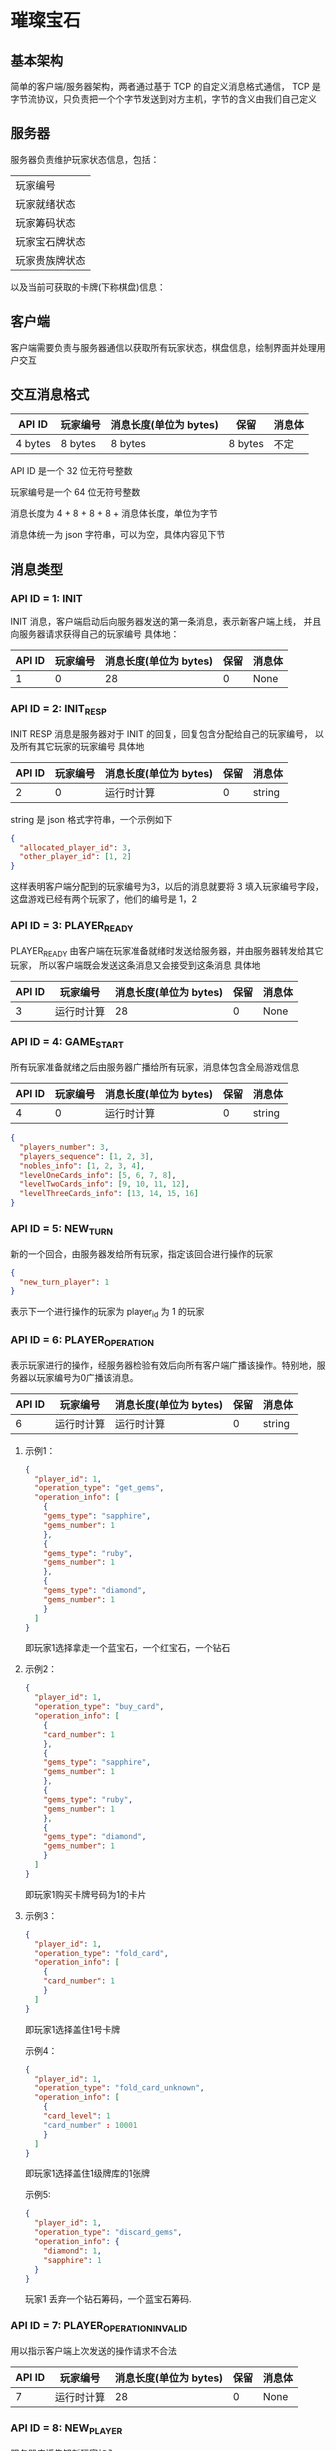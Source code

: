 * 璀璨宝石

** 基本架构
简单的客户端/服务器架构，两者通过基于 TCP 的自定义消息格式通信，
TCP 是字节流协议，只负责把一个个字节发送到对方主机，字节的含义由我们自己定义

** 服务器
服务器负责维护玩家状态信息，包括：
| 玩家编号       |
| 玩家就绪状态   |
| 玩家筹码状态   |
| 玩家宝石牌状态 |
| 玩家贵族牌状态 |
以及当前可获取的卡牌(下称棋盘)信息：

** 客户端
客户端需要负责与服务器通信以获取所有玩家状态，棋盘信息，绘制界面并处理用户交互

** 交互消息格式
| API ID  | 玩家编号 | 消息长度(单位为 bytes) | 保留    | 消息体 |
|---------+----------+------------------------+---------+--------|
| 4 bytes | 8 bytes  | 8 bytes                | 8 bytes | 不定   |

API ID 是一个 32 位无符号整数

玩家编号是一个 64 位无符号整数

消息长度为 4 + 8 + 8 + 8 + 消息体长度，单位为字节

消息体统一为 json 字符串，可以为空，具体内容见下节

** 消息类型

*** API ID = 1: INIT
INIT 消息，客户端启动后向服务器发送的第一条消息，表示新客户端上线，
并且向服务器请求获得自己的玩家编号
具体地：
| API ID | 玩家编号 | 消息长度(单位为 bytes) | 保留 | 消息体 |
|--------+----------+------------------------+------+--------|
|      1 |        0 |                     28 |    0 | None   |

*** API ID = 2: INIT_RESP
INIT RESP 消息是服务器对于 INIT 的回复，回复包含分配给自己的玩家编号，
以及所有其它玩家的玩家编号
具体地
| API ID | 玩家编号 | 消息长度(单位为 bytes) | 保留 | 消息体 |
|--------+----------+------------------------+------+--------|
|      2 |        0 | 运行时计算             |    0 | string |

string 是 json 格式字符串，一个示例如下
#+begin_src json
  {
    "allocated_player_id": 3,
    "other_player_id": [1, 2]
  }
#+end_src
这样表明客户端分配到的玩家编号为3，以后的消息就要将 3 填入玩家编号字段，
这盘游戏已经有两个玩家了，他们的编号是 1，2

*** API ID = 3: PLAYER_READY
PLAYER_READY 由客户端在玩家准备就绪时发送给服务器，并由服务器转发给其它玩家，
所以客户端既会发送这条消息又会接受到这条消息
具体地
| API ID | 玩家编号   | 消息长度(单位为 bytes) | 保留 | 消息体 |
|--------+------------+------------------------+------+--------|
|      3 | 运行时计算 |                     28 |    0 | None   |

*** API ID = 4: GAME_START
所有玩家准备就绪之后由服务器广播给所有玩家，消息体包含全局游戏信息
| API ID | 玩家编号 | 消息长度(单位为 bytes) | 保留 | 消息体 |
|--------+----------+------------------------+------+--------|
|      4 |        0 | 运行时计算             |    0 | string |
#+begin_src json
  {
    "players_number": 3, 
    "players_sequence": [1, 2, 3],
    "nobles_info": [1, 2, 3, 4],
    "levelOneCards_info": [5, 6, 7, 8],
    "levelTwoCards_info": [9, 10, 11, 12],
    "levelThreeCards_info": [13, 14, 15, 16]
  }

#+end_src

*** API ID = 5: NEW_TURN
新的一个回合，由服务器发给所有玩家，指定该回合进行操作的玩家
#+begin_src json
  {
    "new_turn_player": 1
  }

#+end_src
表示下一个进行操作的玩家为 player_id 为 1 的玩家

*** API ID = 6: PLAYER_OPERATION
表示玩家进行的操作，经服务器检验有效后向所有客户端广播该操作。特别地，服务器以玩家编号为0广播该消息。

| API ID | 玩家编号   | 消息长度(单位为 bytes) | 保留 | 消息体 |
|--------+------------+------------------------+------+--------|
|      6 | 运行时计算 | 运行时计算             |    0 | string |

**** 示例1：
#+begin_src json
  {
    "player_id": 1,
    "operation_type": "get_gems",
    "operation_info": [
      {
      "gems_type": "sapphire",
      "gems_number": 1
      },
      {
      "gems_type": "ruby",
      "gems_number": 1
      },
      {
      "gems_type": "diamond",
      "gems_number": 1
      }
    ]
  }

#+end_src
即玩家1选择拿走一个蓝宝石，一个红宝石，一个钻石

**** 示例2：
#+begin_src json
  {
    "player_id": 1,
    "operation_type": "buy_card",
    "operation_info": [
      {
      "card_number": 1
      },
      {
      "gems_type": "sapphire",
      "gems_number": 1
      },
      {
      "gems_type": "ruby",
      "gems_number": 1
      },
      {
      "gems_type": "diamond",
      "gems_number": 1
      }
    ]
  }

#+end_src
即玩家1购买卡牌号码为1的卡片

**** 示例3：
#+begin_src json
  {
    "player_id": 1,
    "operation_type": "fold_card",
    "operation_info": [
      {
      "card_number": 1
      }
    ]
  }

#+end_src
即玩家1选择盖住1号卡牌

示例4：
#+begin_src json
  {
    "player_id": 1,
    "operation_type": "fold_card_unknown",
    "operation_info": [
      {
      "card_level": 1
      "card_number" : 10001
      }
    ]
  }

#+end_src
即玩家1选择盖住1级牌库的1张牌

示例5:
#+begin_src json
  {
    "player_id": 1,
    "operation_type": "discard_gems",
    "operation_info": {
      "diamond": 1,
      "sapphire": 1
    }
  }

#+end_src
玩家1 丢弃一个钻石筹码，一个蓝宝石筹码.

*** API ID = 7: PLAYER_OPERATION_INVALID
用以指示客户端上次发送的操作请求不合法
| API ID | 玩家编号   | 消息长度(单位为 bytes) | 保留 | 消息体 |
|--------+------------+------------------------+------+--------|
|      7 | 运行时计算 |                     28 |    0 | None   |

*** API ID = 8: NEW_PLAYER
服务器广播告知新玩家加入
| API ID | 玩家编号   | 消息长度(单位为 bytes) | 保留 | 消息体 |
|--------+------------+------------------------+------+--------|
|      8 | 运行时计算 |                     28 |    0 | None   |

*** API ID = 9: PLAYER_GET_NOBLE
用以传输玩家获得贵族牌信息。具体地，若当前仅可能获得一种贵族牌，服务器广播
该消息（示例1）；若当前可能获得数种贵族牌，服务器向该客户端发送消息进行确认
（示例2），客户端使用该消息进行回复（如示例1），服务器经校验后进行广播。

| API ID | 玩家编号   | 消息长度(单位为 bytes) | 保留 | 消息体 |
|--------+------------+------------------------+------+--------|
|      9 | 运行时计算 | 运行时计算              |    0 | string |
示例1：
#+begin_src json
  {
    "player_id": 1,
    "noble_number": [1]
  }

#+end_src
服务器发送：服务器广播玩家1获得1号贵族牌；
客户端发送：告知服务器玩家1选择1号贵族牌

示例2：
#+begin_src json
  {
    "player_id": 1,
    "noble_number": [1,2]
  }
#+end_src
服务器发送：服务器告知客户端玩家1可选择1号和2号贵族牌并要求回复

*** API ID = 10: NEW_CARD
服务器广播新卡。

| API ID | 玩家编号   | 消息长度(单位为 bytes) | 保留 | 消息体 |
|--------+------------+------------------------+------+--------|
|     10 |         0 | 运行时计算              |    0 | string |
示例：
#+begin_src json
  {
    "card_number": 1
  }
#+end_src

*** API ID = 11: DISCARD_GEMS
客户端执行合法的拿筹码操作后，若当前筹码数大于10，服务端将返回此消息
| API ID | 玩家编号   | 消息长度(单位为 bytes) | 保留 | 消息体 |
|--------+------------+------------------------+------+--------|
|     11 | 运行时计算 | 运行时计算             |    0 | string |
实例:
#+begin_src json
  {
    "number_to_discard": 2
  }
#+end_src
代表客户端需要丢弃两个筹码，丢弃的筹码信息通过 API6 通知服务端。

** 交互流程图
#+begin_src plantuml :file example_procedure.png
  @startuml
  actor client1 as c1
  entity server as s
  actor client2 as c2

  c1 -> s : INIT
  s -> c1 : INIT_RESP
  c2 -> s : INIT
  s -> c2 : INIT_REP
  c1 -> s : PLAYER_READY
  s -> c1 : PLAYER_READY
  s -> c2 : PLAYER_READY
  c2 -> s : PLAYER_READY
  s -> c1 : PLAYER_READY
  s -> c2 : PLAYER_READY
  s -> c1 : GAME_START
  s -> c2 : GAME_START
  s -> c1 : NEW_TURN(client1 先走)
  s -> c2 : NEW_TURN(client1 先走)

  @enduml
#+end_src
#+CAPTION: image1
#+NAME:   fig:example
[[file:example_procedure.png]]

** Code Style

*** 一行不宜超过 80 列 

*** 永远不要使用 Tab 作为缩进

*** 使用四个空格作为缩进

*** 类名
驼峰命名法，即首字母大写，不使用下划线，如 LevelOneCard

*** 方法名
首单词小写，其后驼峰，如 sendInitMsg

*** 常量
全大写，使用下划线连接，如 PLAYER_READY_API_ID

*** 空行
类方法之间空一行，普通函数空两行

** 运行

*** 运行服务器
#+begin_src sh
python3 startServer.py
#+end_src

